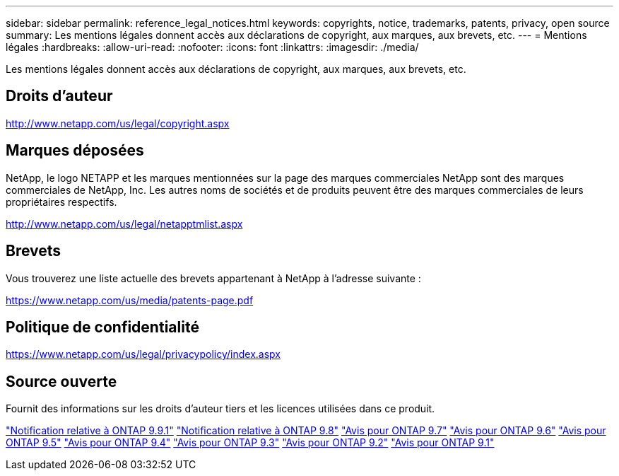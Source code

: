 ---
sidebar: sidebar 
permalink: reference_legal_notices.html 
keywords: copyrights, notice, trademarks, patents, privacy, open source 
summary: Les mentions légales donnent accès aux déclarations de copyright, aux marques, aux brevets, etc. 
---
= Mentions légales
:hardbreaks:
:allow-uri-read: 
:nofooter: 
:icons: font
:linkattrs: 
:imagesdir: ./media/


[role="lead"]
Les mentions légales donnent accès aux déclarations de copyright, aux marques, aux brevets, etc.



== Droits d'auteur

http://www.netapp.com/us/legal/copyright.aspx[]



== Marques déposées

NetApp, le logo NETAPP et les marques mentionnées sur la page des marques commerciales NetApp sont des marques commerciales de NetApp, Inc. Les autres noms de sociétés et de produits peuvent être des marques commerciales de leurs propriétaires respectifs.

http://www.netapp.com/us/legal/netapptmlist.aspx[]



== Brevets

Vous trouverez une liste actuelle des brevets appartenant à NetApp à l'adresse suivante :

https://www.netapp.com/us/media/patents-page.pdf[]



== Politique de confidentialité

https://www.netapp.com/us/legal/privacypolicy/index.aspx[]



== Source ouverte

Fournit des informations sur les droits d'auteur tiers et les licences utilisées dans ce produit.

link:https://library.netapp.com/ecm/ecm_download_file/ECMLP2876856["Notification relative à ONTAP 9.9.1"]
link:https://library.netapp.com/ecm/ecm_download_file/ECMLP2873871["Notification relative à ONTAP 9.8"]
link:https://library.netapp.com/ecm/ecm_download_file/ECMLP2860921["Avis pour ONTAP 9.7"]
link:https://library.netapp.com/ecm/ecm_download_file/ECMLP2855145["Avis pour ONTAP 9.6"]
link:https://library.netapp.com/ecm/ecm_download_file/ECMLP2850702["Avis pour ONTAP 9.5"]
link:https://library.netapp.com/ecm/ecm_download_file/ECMLP2844310["Avis pour ONTAP 9.4"]
link:https://library.netapp.com/ecm/ecm_download_file/ECMLP2839209["Avis pour ONTAP 9.3"]
link:https://library.netapp.com/ecm/ecm_download_file/ECMLP2702054["Avis pour ONTAP 9.2"]
link:https://library.netapp.com/ecm/ecm_download_file/ECMLP2516795["Avis pour ONTAP 9.1"]
